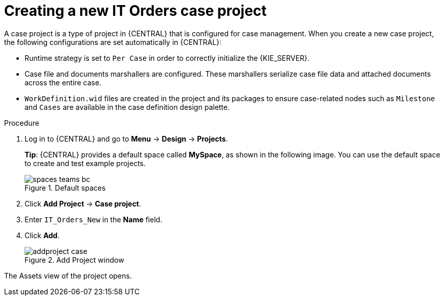 [id='case-management-creating-a-case-proc']
= Creating a new IT Orders case project

A case project is a type of project in {CENTRAL} that is configured for case management. When you create a new case project, the following configurations are set automatically in {CENTRAL}:

* Runtime strategy is set to `Per Case` in order to correctly initialize the {KIE_SERVER}.
* Case file and documents marshallers are configured. These marshallers serialize case file data and attached documents across the entire case.
* `WorkDefinition.wid` files are created in the project and its packages to ensure case-related nodes such as `Milestone` and `Cases` are available in the case definition design palette.

.Procedure
. Log in to {CENTRAL} and go to *Menu* -> *Design* -> *Projects*.
+

*Tip*: {CENTRAL} provides a default space called *MySpace*, as shown in the following image. You can use the default space to create and test example projects.
+

.Default spaces
image::getting-started/spaces-teams-bc.png[]
. Click *Add Project* -> *Case project*.
. Enter `IT_Orders_New` in the *Name* field.
. Click *Add*.
+

.Add Project window
image::getting-started/addproject-case.png[]

The Assets view of the project opens.
